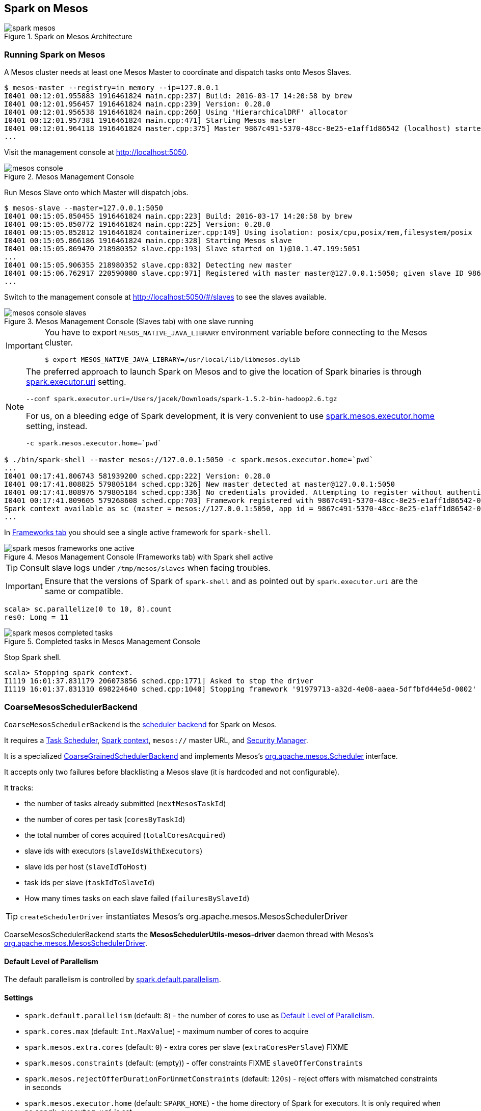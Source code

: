 == Spark on Mesos

.Spark on Mesos Architecture
image::../images/spark-mesos.png[align="center"]

=== Running Spark on Mesos

A Mesos cluster needs at least one Mesos Master to coordinate and dispatch tasks onto Mesos Slaves.

```
$ mesos-master --registry=in_memory --ip=127.0.0.1
I0401 00:12:01.955883 1916461824 main.cpp:237] Build: 2016-03-17 14:20:58 by brew
I0401 00:12:01.956457 1916461824 main.cpp:239] Version: 0.28.0
I0401 00:12:01.956538 1916461824 main.cpp:260] Using 'HierarchicalDRF' allocator
I0401 00:12:01.957381 1916461824 main.cpp:471] Starting Mesos master
I0401 00:12:01.964118 1916461824 master.cpp:375] Master 9867c491-5370-48cc-8e25-e1aff1d86542 (localhost) started on 127.0.0.1:5050
...
```

Visit the management console at http://localhost:5050.

.Mesos Management Console
image::../images/mesos-console.png[align="center"]

Run Mesos Slave onto which Master will dispatch jobs.

```
$ mesos-slave --master=127.0.0.1:5050
I0401 00:15:05.850455 1916461824 main.cpp:223] Build: 2016-03-17 14:20:58 by brew
I0401 00:15:05.850772 1916461824 main.cpp:225] Version: 0.28.0
I0401 00:15:05.852812 1916461824 containerizer.cpp:149] Using isolation: posix/cpu,posix/mem,filesystem/posix
I0401 00:15:05.866186 1916461824 main.cpp:328] Starting Mesos slave
I0401 00:15:05.869470 218980352 slave.cpp:193] Slave started on 1)@10.1.47.199:5051
...
I0401 00:15:05.906355 218980352 slave.cpp:832] Detecting new master
I0401 00:15:06.762917 220590080 slave.cpp:971] Registered with master master@127.0.0.1:5050; given slave ID 9867c491-5370-48cc-8e25-e1aff1d86542-S0
...
```

Switch to the management console at http://localhost:5050/#/slaves to see the slaves available.

.Mesos Management Console (Slaves tab) with one slave running
image::../images/mesos-console-slaves.png[align="center"]

[IMPORTANT]
====
You have to export `MESOS_NATIVE_JAVA_LIBRARY` environment variable before connecting to the Mesos cluster.

```
$ export MESOS_NATIVE_JAVA_LIBRARY=/usr/local/lib/libmesos.dylib
```
====

[NOTE]
====
The preferred approach to launch Spark on Mesos and to give the location of Spark binaries is through <<settings, spark.executor.uri>> setting.

```
--conf spark.executor.uri=/Users/jacek/Downloads/spark-1.5.2-bin-hadoop2.6.tgz
```

For us, on a bleeding edge of Spark development, it is very convenient to use <<settings, spark.mesos.executor.home>> setting, instead.

```
-c spark.mesos.executor.home=`pwd`
```
====

```
$ ./bin/spark-shell --master mesos://127.0.0.1:5050 -c spark.mesos.executor.home=`pwd`
...
I0401 00:17:41.806743 581939200 sched.cpp:222] Version: 0.28.0
I0401 00:17:41.808825 579805184 sched.cpp:326] New master detected at master@127.0.0.1:5050
I0401 00:17:41.808976 579805184 sched.cpp:336] No credentials provided. Attempting to register without authentication
I0401 00:17:41.809605 579268608 sched.cpp:703] Framework registered with 9867c491-5370-48cc-8e25-e1aff1d86542-0001
Spark context available as sc (master = mesos://127.0.0.1:5050, app id = 9867c491-5370-48cc-8e25-e1aff1d86542-0001).
...
```

In http://localhost:5050/#/frameworks[Frameworks tab] you should see a single active framework for `spark-shell`.

.Mesos Management Console (Frameworks tab) with Spark shell active
image::../images/spark-mesos-frameworks-one-active.png[align="center"]

TIP: Consult slave logs under `/tmp/mesos/slaves` when facing troubles.

IMPORTANT: Ensure that the versions of Spark of `spark-shell` and as pointed out by `spark.executor.uri` are the same or compatible.

```
scala> sc.parallelize(0 to 10, 8).count
res0: Long = 11
```

.Completed tasks in Mesos Management Console
image::../images/spark-mesos-completed-tasks.png[align="center"]

Stop Spark shell.

```
scala> Stopping spark context.
I1119 16:01:37.831179 206073856 sched.cpp:1771] Asked to stop the driver
I1119 16:01:37.831310 698224640 sched.cpp:1040] Stopping framework '91979713-a32d-4e08-aaea-5dffbfd44e5d-0002'
```

=== [[CoarseMesosSchedulerBackend]] CoarseMesosSchedulerBackend

`CoarseMesosSchedulerBackend` is the link:spark-scheduler-backends.adoc[scheduler backend] for Spark on Mesos.

It requires a link:spark-taskscheduler.adoc[Task Scheduler], link:spark-sparkcontext.adoc[Spark context], `mesos://` master URL, and link:spark-security.adoc[Security Manager].

It is a specialized link:spark-scheduler-backends-coarse-grained.adoc[CoarseGrainedSchedulerBackend] and implements Mesos's http://mesos.apache.org/api/latest/java/org/apache/mesos/Scheduler.html[org.apache.mesos.Scheduler] interface.

It accepts only two failures before blacklisting a Mesos slave (it is hardcoded and not configurable).

It tracks:

* the number of tasks already submitted (`nextMesosTaskId`)
* the number of cores per task (`coresByTaskId`)
* the total number of cores acquired (`totalCoresAcquired`)
* slave ids with executors (`slaveIdsWithExecutors`)
* slave ids per host (`slaveIdToHost`)
* task ids per slave (`taskIdToSlaveId`)
* How many times tasks on each slave failed (`failuresBySlaveId`)

TIP: `createSchedulerDriver` instantiates Mesos's org.apache.mesos.MesosSchedulerDriver

CoarseMesosSchedulerBackend starts the *MesosSchedulerUtils-mesos-driver* daemon thread with Mesos's http://mesos.apache.org/api/latest/java/org/apache/mesos/MesosSchedulerDriver.html[org.apache.mesos.MesosSchedulerDriver].

==== [[defaultParallelism]] Default Level of Parallelism

The default parallelism is controlled by <<settings, spark.default.parallelism>>.

==== [[settings]] Settings

* `spark.default.parallelism` (default: `8`) - the number of cores to use as <<defaultParallelism,  Default Level of Parallelism>>.
* `spark.cores.max` (default: `Int.MaxValue`) - maximum number of cores to acquire
* `spark.mesos.extra.cores` (default: `0`) - extra cores per slave (`extraCoresPerSlave`) FIXME
* `spark.mesos.constraints` (default: (empty)) - offer constraints FIXME `slaveOfferConstraints`
* `spark.mesos.rejectOfferDurationForUnmetConstraints` (default: `120s`) - reject offers with mismatched constraints in seconds
* `spark.mesos.executor.home` (default: `SPARK_HOME`) - the home directory of Spark for executors. It is only required when no `spark.executor.uri` is set.

=== [[MesosExternalShuffleClient]] MesosExternalShuffleClient

FIXME

=== [[MesosSchedulerBackend]] (Fine)MesosSchedulerBackend

When <<settings, spark.mesos.coarse>> is `false`, Spark on Mesos uses `MesosSchedulerBackend`

==== [[reviveOffers]] reviveOffers

It calls `mesosDriver.reviveOffers()`.

CAUTION: FIXME

=== [[settings]] Settings

* `spark.mesos.coarse` (default: `true`) controls whether the scheduler backend for Mesos works in coarse- (`CoarseMesosSchedulerBackend`) or fine-grained mode (`MesosSchedulerBackend`).

[CAUTION]
====
FIXME Review

*  https://github.com/apache/spark/blob/master/core/src/main/scala/org/apache/spark/scheduler/cluster/mesos/MesosClusterScheduler.scala[MesosClusterScheduler.scala]
* MesosExternalShuffleService
====

=== Schedulers in Mesos

Available scheduler modes:

* *fine-grained mode*
* *coarse-grained mode* - `spark.mesos.coarse=true`

The main difference between these two scheduler modes is the number of tasks per Spark executor per single Mesos executor. In fine-grained mode, there is a single task in a single Spark executor that shares a single Mesos executor with the other Spark executors. In coarse-grained mode, there is a single Spark executor per Mesos executor with many Spark tasks.

*Coarse-grained mode* pre-starts all the executor backends, e.g. link:spark-executor-backends.adoc[Executor Backends], so it has the least overhead comparing to *fine-grain mode*. Since the executors are up before tasks get launched, it is better for interactive sessions. It also means that the resources are locked up in a task.

Spark on Mesos supports link:spark-dynamic-allocation.adoc[dynamic allocation] in the Mesos coarse-grained scheduler since Spark 1.5. It can add/remove executors based on load, i.e. kills idle executors and adds executors when tasks queue up. It needs an link:spark-shuffle-manager.adoc[external shuffle service] on each node.

Mesos Fine-Grained Mode offers a better resource utilization. It has a slower startup for tasks and hence  it is fine for batch and relatively static streaming.

=== Commands

The following command is how you could execute a Spark application on Mesos:

```
./bin/spark-submit --master mesos://iq-cluster-master:5050 --total-executor-cores 2 --executor-memory 3G --conf spark.mesos.role=dev ./examples/src/main/python/pi.py 100
```

=== Other Findings

From https://developer.ibm.com/bluemix/2015/09/09/four-reasons-pay-attention-to-apache-mesos/[Four reasons to pay attention to Apache Mesos]:

> Spark workloads can also be sensitive to the physical characteristics of the infrastructure, such as memory size of the node, access to fast solid state disk, or proximity to the data source.

> to run Spark workloads well you need a resource manager that not only can handle the rapid swings in load inherent in analytics processing, but one that can do to smartly. Matching of the task to the RIGHT resources is crucial and awareness of the physical environment is a must. Mesos is designed to manage this problem on behalf of workloads like Spark.
